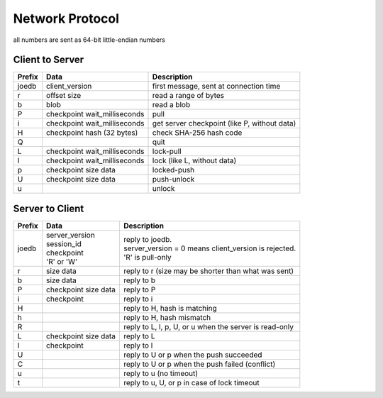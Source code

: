 Network Protocol
================

all numbers are sent as 64-bit little-endian numbers

Client to Server
----------------

====== ================= ======================================================
Prefix Data              Description
====== ================= ======================================================
joedb  client_version    first message, sent at connection time
r      offset            read a range of bytes
       size
b      blob              read a blob
P      checkpoint        pull
       wait_milliseconds
i      checkpoint        get server checkpoint (like P, without data)
       wait_milliseconds
H      checkpoint        check SHA-256 hash code
       hash (32 bytes)
Q                        quit
------ ----------------- ------------------------------------------------------
L      checkpoint        lock-pull
       wait_milliseconds
l      checkpoint        lock (like L, without data)
       wait_milliseconds
p      checkpoint        locked-push
       size
       data
U      checkpoint        push-unlock
       size
       data
u                        unlock
====== ================= ======================================================


Server to Client
----------------

====== ================ ======================================================
Prefix Data             Description
====== ================ ======================================================
joedb  | server_version | reply to joedb.
       | session_id     | server_version = 0 means client_version is rejected.
       | checkpoint     | 'R' is pull-only
       | 'R' or 'W'
r      size             reply to r (size may be shorter than what was sent)
       data
b      size             reply to b
       data
P      checkpoint       reply to P
       size
       data
i      checkpoint       reply to i
H                       reply to H, hash is matching
h                       reply to H, hash mismatch
R                       reply to L, l, p, U, or u when the server is read-only
------ ---------------- ------------------------------------------------------
L      checkpoint       reply to L
       size
       data
l      checkpoint       reply to l
U                       reply to U or p when the push succeeded
C                       reply to U or p when the push failed (conflict)
u                       reply to u (no timeout)
t                       reply to u, U, or p in case of lock timeout
====== ================ ======================================================
